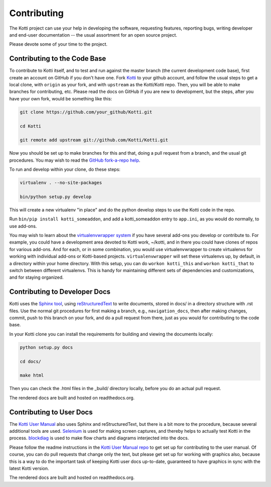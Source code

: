 .. _contributing:

Contributing
============

The Kotti project can use your help in developing the software, requesting features, reporting bugs, writing developer and end-user documentation -- the usual assortment for an open source project.

Please devote some of your time to the project.

Contributing to the Code Base
-----------------------------

To contribute to Kotti itself, and to test and run against the master branch (the current development code base), first create an account on GitHub if you don't have one.
Fork `Kotti`_ to your github account, and follow the usual steps to get a local clone, with ``origin`` as your fork, and with ``upstream`` as the Kotti/Kotti repo.
Then, you will be able to make branches for contributing, etc.
Please read the docs on GitHub if you are new to development, but the steps, after you have your own fork, would be something like this:

.. code-block:: bash

  git clone https://github.com/your_github/Kotti.git

  cd Kotti

  git remote add upstream git://github.com/Kotti/Kotti.git

Now you should be set up to make branches for this and that, doing a pull request from a branch, and the usual git procedures.
You may wish to read the `GitHub fork-a-repo help`_.

To run and develop within your clone, do these steps:

.. code-block:: bash

  virtualenv . --no-site-packages

  bin/python setup.py develop

This will create a new virtualenv "in place" and do the python develop steps to
use the Kotti code in the repo.

Run ``bin/pip install kotti_someaddon``, and add a kotti_someaddon entry to ``app.ini``, as you would do normally, to use add-ons.

You may wish to learn about the `virtualenvwrapper system`_ if you have several
add-ons you develop or contribute to.
For example, you could have a development area devoted to Kotti work, ~/kotti, and in there you could have clones of repos for various add-ons.
And for each, or in some combination, you would use virtualenvwrapper to create virtualenvs for working with individual add-ons or Kotti-based projects.
``virtualenvwrapper`` will set these virtualenvs up, by default, in a directory within your home directory.
With this setup, you can do ``workon kotti_this`` and ``workon kotti_that`` to switch between different virtualenvs.
This is handy for maintaining different sets of dependencies and customizations, and for staying organized.

Contributing to Developer Docs
------------------------------

Kotti uses the `Sphinx tool`_, using `reStructuredText`_ to write documents,
stored in docs/ in a directory structure with .rst files.
Use the normal git procedures for first making a branch, e.g., ``navigation_docs``, then after making changes, commit, push to this branch on your fork,  and do a pull request from there, just as you would for contributing to the code base.

In your Kotti clone you can install the requirements for building and viewing the documents locally:

.. code-block:: bash

  python setup.py docs

  cd docs/

  make html

Then you can check the .html files in the _build/ directory locally, before you
do an actual pull request.

The rendered docs are built and hosted on readthedocs.org.

Contributing to User Docs
-------------------------

The `Kotti User Manual`_ also uses Sphinx and reStructuredText, but there is a bit more to the procedure, because several additional tools are used.
`Selenium`_ is used for making screen captures, and thereby helps to actually test Kotti in the process.
`blockdiag`_ is used to make flow charts and diagrams interjected into the docs.

Please follow the readme instructions in the `Kotti User Manual repo`_ to get set up for contributing to the user manual.
Of course, you can do pull requests that change only the text, but please get set up for working with graphics also, because this is a way to do the important task of keeping Kotti user docs up-to-date, guaranteed to have graphics in sync with the latest Kotti version.

The rendered docs are built and hosted on readthedocs.org.

.. _blockdiag: http://blockdiag.com
.. _GitHub fork-a-repo help: https://help.github.com/articles/fork-a-repo
.. _Kotti User Manual repo: https://github.com/Kotti/kotti_user_manual
.. _Kotti User Manual: https://kotti-user-manual.readthedocs.io
.. _Kotti: github.com/Kotti/Kotti
.. _reStructuredText: http://sphinx-doc.org/rest.html
.. _Selenium: https://selenium-python.readthedocs.io
.. _Sphinx tool: https://sphinx.readthedocs.io
.. _virtualenvwrapper system: https://virtualenvwrapper.readthedocs.io
